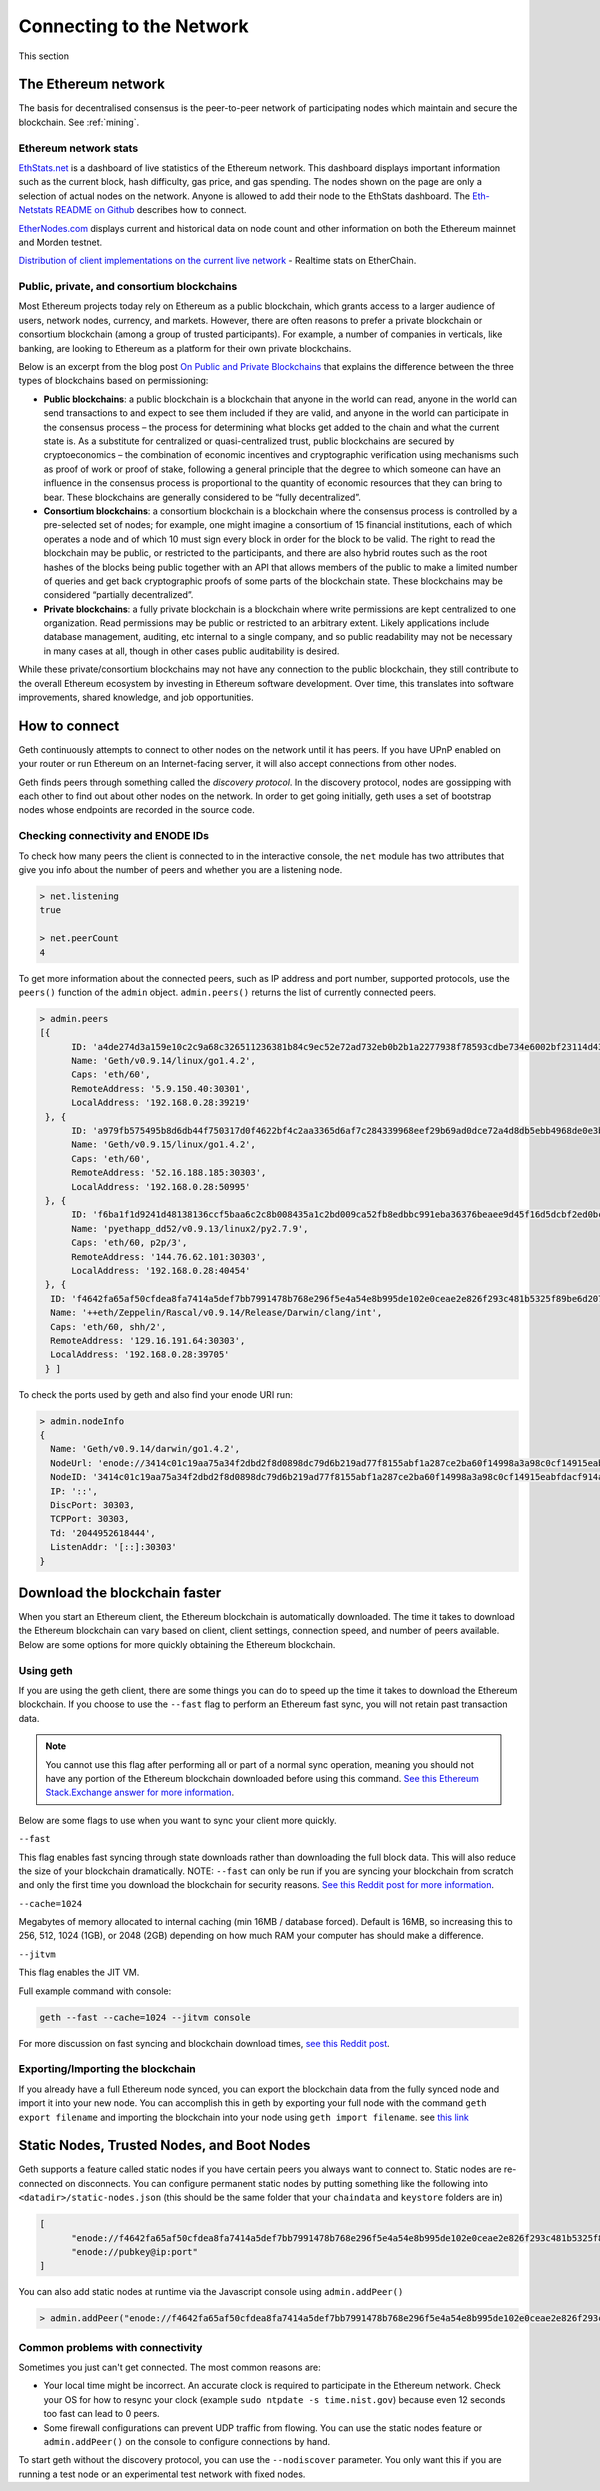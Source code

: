 .. _sec:connecting-to-the-network:

********************************************************************************
Connecting to the Network
********************************************************************************

This section

The Ethereum network
================================================================================

The basis for decentralised consensus is the peer-to-peer network of participating nodes which maintain and secure the blockchain. See :ref:`mining`.

Ethereum network stats
--------------------------------------------------

`EthStats\.net <https://ethstats.net/>`_ is a dashboard of live statistics of the Ethereum network. This dashboard displays important information such as the current block, hash difficulty, gas price, and gas spending. The nodes shown on the page are only a selection of actual nodes on the network.
Anyone is allowed to add their node to the EthStats dashboard. The `Eth\-Netstats README on Github <https://github.com/cubedro/eth-netstats>`_ describes how to connect.

`EtherNodes\.com <https://www.ethernodes.org/>`_ displays current and historical data on node count and other information on both the Ethereum mainnet and Morden testnet.

`Distribution of client implementations on the current live network <https://etherchain.org/nodes>`_ - Realtime stats on EtherChain.

Public, private, and consortium blockchains
------------------------------------------------

Most Ethereum projects today rely on Ethereum as a public blockchain, which grants access to a larger audience of users, network nodes, currency, and markets.  However, there are often reasons to prefer a private blockchain or consortium blockchain (among a group of trusted participants). For example, a number of companies in verticals, like banking, are looking to Ethereum as a platform for their own private blockchains.

Below is an excerpt from the blog post `On Public and Private Blockchains <https://blog.ethereum.org/2015/08/07/on-public-and-private-blockchains/>`_ that explains the difference between the three types of blockchains based on permissioning:

- **Public blockchains**: a public blockchain is a blockchain that anyone in the world can read, anyone in the world can send transactions to and expect to see them included if they are valid, and anyone in the world can participate in the consensus process – the process for determining what blocks get added to the chain and what the current state is. As a substitute for centralized or quasi-centralized trust, public blockchains are secured by cryptoeconomics – the combination of economic incentives and cryptographic verification using mechanisms such as proof of work or proof of stake, following a general principle that the degree to which someone can have an influence in the consensus process is proportional to the quantity of economic resources that they can bring to bear. These blockchains are generally considered to be “fully decentralized”.

- **Consortium blockchains**: a consortium blockchain is a blockchain where the consensus process is controlled by a pre-selected set of nodes; for example, one might imagine a consortium of 15 financial institutions, each of which operates a node and of which 10 must sign every block in order for the block to be valid. The right to read the blockchain may be public, or restricted to the participants, and there are also hybrid routes such as the root hashes of the blocks being public together with an API that allows members of the public to make a limited number of queries and get back cryptographic proofs of some parts of the blockchain state. These blockchains may be considered “partially decentralized”.

- **Private blockchains**: a fully private blockchain is a blockchain where write permissions are kept centralized to one organization. Read permissions may be public or restricted to an arbitrary extent. Likely applications include database management, auditing, etc internal to a single company, and so public readability may not be necessary in many cases at all, though in other cases public auditability is desired.

While these private/consortium blockchains may not have any connection to the public blockchain, they still contribute to the overall Ethereum ecosystem by investing in Ethereum software development. Over time, this translates into software improvements, shared knowledge, and job opportunities.


How to connect
================================================================================

Geth continuously attempts to connect to other nodes on the network until it has peers. If you have UPnP enabled on your router or run Ethereum on an Internet-facing server, it will also accept connections from other nodes.

Geth finds peers through something called the *discovery protocol*. In the discovery protocol, nodes are gossipping with each other to find out about other nodes on the network. In order to get going initially, geth uses a set of bootstrap nodes whose endpoints are recorded in the source code.

Checking connectivity and ENODE IDs
--------------------------------------------------------------------------------

To check how many peers the client is connected to in the interactive console, the ``net`` module has two attributes that give you info about the number of peers and whether you are a listening node.

.. code-block:: Javascript

  > net.listening
  true

  > net.peerCount
  4

To get more information about the connected peers, such as IP address and port number, supported protocols, use the ``peers()`` function of the ``admin`` object. ``admin.peers()`` returns the list of currently connected peers.

.. code-block:: Javascript

  > admin.peers
  [{
  	ID: 'a4de274d3a159e10c2c9a68c326511236381b84c9ec52e72ad732eb0b2b1a2277938f78593cdbe734e6002bf23114d434a085d260514ab336d4acdc312db671b',
  	Name: 'Geth/v0.9.14/linux/go1.4.2',
  	Caps: 'eth/60',
  	RemoteAddress: '5.9.150.40:30301',
  	LocalAddress: '192.168.0.28:39219'
   }, {
  	ID: 'a979fb575495b8d6db44f750317d0f4622bf4c2aa3365d6af7c284339968eef29b69ad0dce72a4d8db5ebb4968de0e3bec910127f134779fbcb0cb6d3331163c',
  	Name: 'Geth/v0.9.15/linux/go1.4.2',
  	Caps: 'eth/60',
  	RemoteAddress: '52.16.188.185:30303',
  	LocalAddress: '192.168.0.28:50995'
   }, {
  	ID: 'f6ba1f1d9241d48138136ccf5baa6c2c8b008435a1c2bd009ca52fb8edbbc991eba36376beaee9d45f16d5dcbf2ed0bc23006c505d57ffcf70921bd94aa7a172',
  	Name: 'pyethapp_dd52/v0.9.13/linux2/py2.7.9',
  	Caps: 'eth/60, p2p/3',
  	RemoteAddress: '144.76.62.101:30303',
  	LocalAddress: '192.168.0.28:40454'
   }, {
    ID: 'f4642fa65af50cfdea8fa7414a5def7bb7991478b768e296f5e4a54e8b995de102e0ceae2e826f293c481b5325f89be6d207b003382e18a8ecba66fbaf6416c0',
    Name: '++eth/Zeppelin/Rascal/v0.9.14/Release/Darwin/clang/int',
    Caps: 'eth/60, shh/2',
    RemoteAddress: '129.16.191.64:30303',
    LocalAddress: '192.168.0.28:39705'
   } ]


To check the ports used by geth and also find your enode URI run:

.. code-block:: Javascript

  > admin.nodeInfo
  {
    Name: 'Geth/v0.9.14/darwin/go1.4.2',
    NodeUrl: 'enode://3414c01c19aa75a34f2dbd2f8d0898dc79d6b219ad77f8155abf1a287ce2ba60f14998a3a98c0cf14915eabfdacf914a92b27a01769de18fa2d049dbf4c17694@[::]:30303',
    NodeID: '3414c01c19aa75a34f2dbd2f8d0898dc79d6b219ad77f8155abf1a287ce2ba60f14998a3a98c0cf14915eabfdacf914a92b27a01769de18fa2d049dbf4c17694',
    IP: '::',
    DiscPort: 30303,
    TCPPort: 30303,
    Td: '2044952618444',
    ListenAddr: '[::]:30303'
  }

Download the blockchain faster
================================================================================

When you start an Ethereum client, the Ethereum blockchain is automatically downloaded. The time it takes to download the Ethereum blockchain can vary based on client, client settings, connection speed, and number of peers available. Below are some options for more quickly obtaining the Ethereum blockchain.

Using geth
--------------------------------------------------------------------------------

If you are using the geth client, there are some things you can do to speed up the time it takes to download the Ethereum blockchain. If you choose to use the ``--fast`` flag to perform an Ethereum fast sync, you will not retain past transaction data.

.. note:: You cannot use this flag after performing all or part of a normal sync operation, meaning you should not have any portion of the Ethereum blockchain downloaded before using this command. `See this Ethereum Stack\.Exchange answer for more information <http://ethereum.stackexchange.com/questions/1845/why-isnt-fast-sync-the-default>`_.

Below are some flags to use when you want to sync your client more quickly.

``--fast``

This flag enables fast syncing through state downloads rather than downloading the full block data. This will also reduce the size of your blockchain dramatically.
NOTE: ``--fast`` can only be run if you are syncing your blockchain from scratch and only the first time you download the blockchain for security reasons. `See this Reddit post for more information <https://www.reddit.com/r/ethereum/comments/3y9316/geth_fast_option_question/>`_.

``--cache=1024``

Megabytes of memory allocated to internal caching (min 16MB / database forced). Default is 16MB, so increasing this to 256, 512, 1024 (1GB), or 2048 (2GB) depending on how much RAM your computer has should make a difference.

``--jitvm``

This flag enables the JIT VM.

Full example command with console:

.. code-block:: Bash

  geth --fast --cache=1024 --jitvm console

For more discussion on fast syncing and blockchain download times, `see this Reddit post <https://www.reddit.com/r/ethereum/comments/46c4ga/lets_benchmark_the_clients/>`_.

Exporting/Importing the blockchain
--------------------------------------------------------------------------------

If you already have a full Ethereum node synced, you can export the blockchain data from the fully synced node and import it into your new node. You can accomplish this in geth by exporting your full node with the command ``geth export filename`` and importing the blockchain into your node using ``geth import filename``.
see `this link <staticnodes>`_

..  _cr-static-nodes:

Static Nodes, Trusted Nodes, and Boot Nodes
================================================================================

Geth supports a feature called static nodes if you have certain peers you always want to connect to. Static nodes are re-connected on disconnects. You can configure permanent static nodes by putting something like the following into ``<datadir>/static-nodes.json`` (this should be the same folder that your ``chaindata`` and ``keystore`` folders are in)

.. code-block:: Javascript

  [
  	"enode://f4642fa65af50cfdea8fa7414a5def7bb7991478b768e296f5e4a54e8b995de102e0ceae2e826f293c481b5325f89be6d207b003382e18a8ecba66fbaf6416c0@33.4.2.1:30303",
  	"enode://pubkey@ip:port"
  ]

You can also add static nodes at runtime via the Javascript console using ``admin.addPeer()``

.. code-block:: Console

  > admin.addPeer("enode://f4642fa65af50cfdea8fa7414a5def7bb7991478b768e296f5e4a54e8b995de102e0ceae2e826f293c481b5325f89be6d207b003382e18a8ecba66fbaf6416c0@33.4.2.1:30303")

Common problems with connectivity
--------------------------------------------------------------------------------

Sometimes you just can't get connected. The most common reasons are:

* Your local time might be incorrect. An accurate clock is required to participate in the Ethereum network. Check your OS for how to resync your clock (example ``sudo ntpdate -s time.nist.gov``) because even 12 seconds too fast can lead to 0 peers.
* Some firewall configurations can prevent UDP traffic from flowing. You can use the static nodes feature or ``admin.addPeer()`` on the console to configure connections by hand.

To start geth without the discovery protocol, you can use the ``--nodiscover`` parameter. You only want this if you are running a test node or an experimental test network with fixed nodes.
